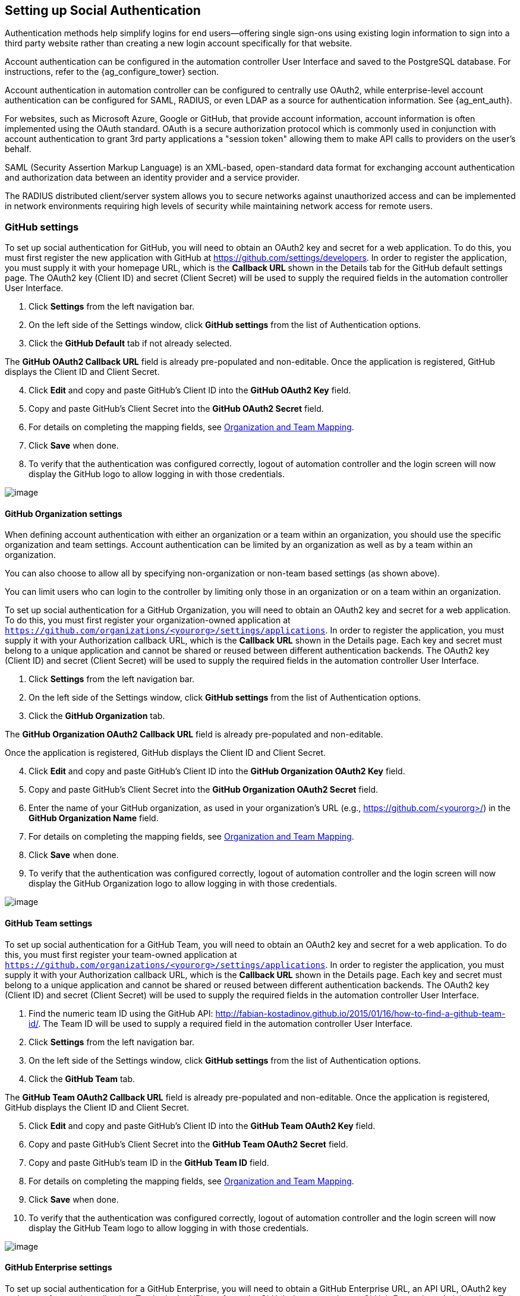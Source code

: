 [[ag_social_auth]]
== Setting up Social Authentication

Authentication methods help simplify logins for end users--offering
single sign-ons using existing login information to sign into a third
party website rather than creating a new login account specifically for
that website.

Account authentication can be configured in the automation controller
User Interface and saved to the PostgreSQL database. For instructions,
refer to the {ag_configure_tower} section.

Account authentication in automation controller can be configured to
centrally use OAuth2, while enterprise-level account authentication can
be configured for SAML, RADIUS, or even LDAP as a source for
authentication information. See {ag_ent_auth}.

For websites, such as Microsoft Azure, Google or GitHub, that provide
account information, account information is often implemented using the
OAuth standard. OAuth is a secure authorization protocol which is
commonly used in conjunction with account authentication to grant 3rd
party applications a "session token" allowing them to make API calls to
providers on the user’s behalf.

SAML (Security Assertion Markup Language) is an XML-based, open-standard
data format for exchanging account authentication and authorization data
between an identity provider and a service provider.

The RADIUS distributed client/server system allows you to secure
networks against unauthorized access and can be implemented in network
environments requiring high levels of security while maintaining network
access for remote users.

[[ag_auth_github]]
=== GitHub settings

To set up social authentication for GitHub, you will need to obtain an
OAuth2 key and secret for a web application. To do this, you must first
register the new application with GitHub at
https://github.com/settings/developers. In order to register the
application, you must supply it with your homepage URL, which is the
*Callback URL* shown in the Details tab for the GitHub default settings
page. The OAuth2 key (Client ID) and secret (Client Secret) will be used
to supply the required fields in the automation controller User
Interface.

[arabic]
. Click *Settings* from the left navigation bar.
. On the left side of the Settings window, click *GitHub settings* from
the list of Authentication options.
. Click the *GitHub Default* tab if not already selected.

The *GitHub OAuth2 Callback URL* field is already pre-populated and
non-editable. Once the application is registered, GitHub displays the
Client ID and Client Secret.

[arabic, start=4]
. Click *Edit* and copy and paste GitHub's Client ID into the *GitHub
OAuth2 Key* field.
. Copy and paste GitHub's Client Secret into the *GitHub OAuth2 Secret*
field.
. For details on completing the mapping fields, see xref:ag_org_team_maps[].
. Click *Save* when done.
. To verify that the authentication was configured correctly, logout of
automation controller and the login screen will now display the GitHub
logo to allow logging in with those credentials.

image:configure-tower-auth-github-logo.png[image]

[[ag_auth_github_org]]
==== GitHub Organization settings

When defining account authentication with either an organization or a
team within an organization, you should use the specific organization
and team settings. Account authentication can be limited by an
organization as well as by a team within an organization.

You can also choose to allow all by specifying non-organization or
non-team based settings (as shown above).

You can limit users who can login to the controller by limiting only
those in an organization or on a team within an organization.

To set up social authentication for a GitHub Organization, you will need
to obtain an OAuth2 key and secret for a web application. To do this,
you must first register your organization-owned application at
`https://github.com/organizations/<yourorg>/settings/applications`. In
order to register the application, you must supply it with your
Authorization callback URL, which is the *Callback URL* shown in the
Details page. Each key and secret must belong to a unique application
and cannot be shared or reused between different authentication
backends. The OAuth2 key (Client ID) and secret (Client Secret) will be
used to supply the required fields in the automation controller User
Interface.

[arabic]
. Click *Settings* from the left navigation bar.
. On the left side of the Settings window, click *GitHub settings* from
the list of Authentication options.
. Click the *GitHub Organization* tab.

The *GitHub Organization OAuth2 Callback URL* field is already
pre-populated and non-editable.

Once the application is registered, GitHub displays the Client ID and
Client Secret.

[arabic, start=4]
. Click *Edit* and copy and paste GitHub's Client ID into the *GitHub
Organization OAuth2 Key* field.
. Copy and paste GitHub's Client Secret into the *GitHub Organization
OAuth2 Secret* field.
. Enter the name of your GitHub organization, as used in your
organization's URL (e.g., https://github.com/<yourorg>/) in the *GitHub
Organization Name* field.
. For details on completing the mapping fields, see xref:ag_org_team_maps[].
. Click *Save* when done.
. To verify that the authentication was configured correctly, logout of
automation controller and the login screen will now display the GitHub
Organization logo to allow logging in with those credentials.

image:configure-tower-auth-github-orgs-logo.png[image]

[[ag_auth_github_team]]
==== GitHub Team settings

To set up social authentication for a GitHub Team, you will need to
obtain an OAuth2 key and secret for a web application. To do this, you
must first register your team-owned application at
`https://github.com/organizations/<yourorg>/settings/applications`. In
order to register the application, you must supply it with your
Authorization callback URL, which is the *Callback URL* shown in the
Details page. Each key and secret must belong to a unique application
and cannot be shared or reused between different authentication
backends. The OAuth2 key (Client ID) and secret (Client Secret) will be
used to supply the required fields in the automation controller User
Interface.

[arabic]
. Find the numeric team ID using the GitHub API:
http://fabian-kostadinov.github.io/2015/01/16/how-to-find-a-github-team-id/.
The Team ID will be used to supply a required field in the automation
controller User Interface.
. Click *Settings* from the left navigation bar.
. On the left side of the Settings window, click *GitHub settings* from
the list of Authentication options.
. Click the *GitHub Team* tab.

The *GitHub Team OAuth2 Callback URL* field is already pre-populated and
non-editable. Once the application is registered, GitHub displays the
Client ID and Client Secret.

[arabic, start=5]
. Click *Edit* and copy and paste GitHub's Client ID into the *GitHub
Team OAuth2 Key* field.
. Copy and paste GitHub's Client Secret into the *GitHub Team OAuth2
Secret* field.
. Copy and paste GitHub's team ID in the *GitHub Team ID* field.
. For details on completing the mapping fields, see xref:ag_org_team_maps[].
. Click *Save* when done.
. To verify that the authentication was configured correctly, logout of
automation controller and the login screen will now display the GitHub
Team logo to allow logging in with those credentials.

image:configure-tower-auth-github-teams-logo.png[image]

==== GitHub Enterprise settings

To set up social authentication for a GitHub Enterprise, you will need
to obtain a GitHub Enterprise URL, an API URL, OAuth2 key and secret for
a web application. To obtain the URLs, refer to the GitHub documentation
on
https://docs.github.com/en/enterprise-server@3.1/rest/reference/enterprise-admin[GitHub
Enterprise administration] . To obtain the key and secret, you must
first register your enterprise-owned application at
`https://github.com/organizations/<yourorg>/settings/applications`. In
order to register the application, you must supply it with your
Authorization callback URL, which is the *Callback URL* shown in the
Details page. Because its hosted on site and not github.com, you must
specify which auth adapter it will talk to.

Each key and secret must belong to a unique application and cannot be
shared or reused between different authentication backends. The OAuth2
key (Client ID) and secret (Client Secret) will be used to supply the
required fields in the automation controller User Interface.

[arabic]
. Click *Settings* from the left navigation bar.
. On the left side of the Settings window, click *GitHub settings* from
the list of Authentication options.
. Click the *GitHub Enterprise* tab.

The *GitHub Enterprise OAuth2 Callback URL* field is already
pre-populated and non-editable. Once the application is registered,
GitHub displays the Client ID and Client Secret.

[arabic, start=4]
. Click *Edit* to configure GitHub Enterprise settings.
. In the *GitHub Enterprise URL* field, enter the hostname of the GitHub
Enterprise instance (e.g., https://github.example.com).
. In the *GitHub Enterprise API URL* field, enter the API URL of the
GitHub Enterprise instance (e.g., https://github.example.com/api/v3)
. Copy and paste GitHub's Client ID into the *GitHub Enterprise OAuth2
Key* field.
. Copy and paste GitHub's Client Secret into the *GitHub Enterprise
OAuth2 Secret* field.
. For details on completing the mapping fields, see xref:ag_org_team_maps[].
. Click *Save* when done.
. To verify that the authentication was configured correctly, logout of
automation controller and the login screen will now display the GitHub
Enterprise logo to allow logging in with those credentials.

image:configure-tower-auth-github-ent-logo.png[image]

==== GitHub Enterprise Organization settings

To set up social authentication for a GitHub Enterprise Org, you will
need to obtain a GitHub Enterprise Org URL, an Org API URL, an Org
OAuth2 key and secret for a web application. To obtain the URLs, refer
to the GitHub documentation on
https://docs.github.com/en/enterprise-server@3.1/rest/reference/enterprise-admin[GitHub
Enterprise administration] . To obtain the key and secret, you must
first register your enterprise organization-owned application at
`https://github.com/organizations/<yourorg>/settings/applications`. In
order to register the application, you must supply it with your
Authorization callback URL, which is the *Callback URL* shown in the
Details page. Because its hosted on site and not github.com, you must
specify which auth adapter it will talk to.

Each key and secret must belong to a unique application and cannot be
shared or reused between different authentication backends. The OAuth2
key (Client ID) and secret (Client Secret) will be used to supply the
required fields in the automation controller User Interface.

[arabic]
. Click *Settings* from the left navigation bar.
. On the left side of the Settings window, click *GitHub settings* from
the list of Authentication options.
. Click the *GitHub Enterprise Organization* tab.

The *GitHub Enterprise Organization OAuth2 Callback URL* field is
already pre-populated and non-editable. Once the application is
registered, GitHub displays the Client ID and Client Secret.

[arabic, start=4]
. Click *Edit* to configure GitHub Enterprise Organization settings.
. In the *GitHub Enterprise Organization URL* field, enter the hostname
of the GitHub Enterprise Org instance (e.g.,
https://github.orgexample.com).
. In the *GitHub Enterprise Organization API URL* field, enter the API
URL of the GitHub Enterprise Org instance (e.g.,
https://github.orgexample.com/api/v3)
. Copy and paste GitHub's Client ID into the *GitHub Enterprise
Organization OAuth2 Key* field.
. Copy and paste GitHub's Client Secret into the *GitHub Enterprise
Organization OAuth2 Secret* field.
. Enter the name of your GitHub Enterprise organization, as used in your
organization's URL (e.g., https://github.com/<yourorg>/) in the *GitHub
Enterprise Organization Name* field.
. For details on completing the mapping fields, see xref:ag_org_team_maps[].
. Click *Save* when done.
. To verify that the authentication was configured correctly, logout of
automation controller and the login screen will now display the GitHub
Enterprise Organization logo to allow logging in with those credentials.

image:configure-tower-auth-github-ent-org-logo.png[image]

==== GitHub Enterprise Team settings

To set up social authentication for a GitHub Enterprise teams, you will
need to obtain a GitHub Enterprise Org URL, an Org API URL, an Org
OAuth2 key and secret for a web application. To obtain the URLs, refer
to the GitHub documentation on
https://docs.github.com/en/enterprise-server@3.1/rest/reference/enterprise-admin[GitHub
Enterprise administration] . To obtain the key and secret, you must
first register your enterprise team-owned application at
`https://github.com/organizations/<yourorg>/settings/applications`. In
order to register the application, you must supply it with your
Authorization callback URL, which is the *Callback URL* shown in the
Details page. Because its hosted on site and not github.com, you must
specify which auth adapter it will talk to.

Each key and secret must belong to a unique application and cannot be
shared or reused between different authentication backends. The OAuth2
key (Client ID) and secret (Client Secret) will be used to supply the
required fields in the automation controller User Interface.

[arabic]
. Find the numeric team ID using the GitHub API:
http://fabian-kostadinov.github.io/2015/01/16/how-to-find-a-github-team-id/.
The Team ID will be used to supply a required field in the automation
controller User Interface.
. Click *Settings* from the left navigation bar.
. On the left side of the Settings window, click *GitHub settings* from
the list of Authentication options.
. Click the *GitHub Enterprise Team* tab.

The *GitHub Enterprise Team OAuth2 Callback URL* field is already
pre-populated and non-editable. Once the application is registered,
GitHub displays the Client ID and Client Secret.

[arabic, start=5]
. Click *Edit* to configure GitHub Enterprise Team settings.
. In the *GitHub Enterprise Team URL* field, enter the hostname of the
GitHub Enterprise team instance (e.g., https://github.teamexample.com).
. In the *GitHub Enterprise Team API URL* field, enter the API URL of
the GitHub Enterprise team instance (e.g.,
https://github.teamexample.com/api/v3)
. Copy and paste GitHub's Client ID into the *GitHub Enterprise Team
OAuth2 Key* field.
. Copy and paste GitHub's Client Secret into the *GitHub Enterprise Team
OAuth2 Secret* field.
. Copy and paste GitHub's team ID in the *GitHub Enterprise Team ID*
field.
. For details on completing the mapping fields, see xref:ag_org_team_maps[].
. Click *Save* when done.
. To verify that the authentication was configured correctly, logout of
automation controller and the login screen will now display the GitHub
Enterprise Teams logo to allow logging in with those credentials.

image:configure-tower-auth-github-ent-teams-logo.png[image]

[[ag_auth_google_oauth2]]
=== Google OAuth2 settings

To set up social authentication for Google, you will need to obtain an
OAuth2 key and secret for a web application. To do this, you must first
create a project and set it up with Google. Refer to
https://support.google.com/googleapi/answer/6158849 for instructions. If
you already completed the setup process, you can access those
credentials by going to the Credentials section of the
https://console.developers.google.com/[Google API Manager Console]. The
OAuth2 key (Client ID) and secret (Client secret) will be used to supply
the required fields in the automation controller User Interface.

[arabic]
. Click *Settings* from the left navigation bar.
. On the left side of the Settings window, click *Google OAuth 2
settings* from the list of Authentication options.

The *Google OAuth2 Callback URL* field is already pre-populated and
non-editable.

[arabic, start=3]
. The following fields are also pre-populated. If not, use the
credentials Google supplied during the web application setup process,
and look for the values with the same format as the ones shown in the
example below:

________________________________________________________________________________________
* Click *Edit* and copy and paste Google's Client ID into the *Google
OAuth2 Key* field.
* Copy and paste Google's Client secret into the *Google OAuth2 Secret*
field.
+
image:configure-tower-auth-google.png[image]
________________________________________________________________________________________

[arabic, start=4]
. To complete the remaining optional fields, refer to the tooltips in
each of the fields for instructions and required format.
. For details on completing the mapping fields, see xref:ag_org_team_maps[].
. Click *Save* when done.
. To verify that the authentication was configured correctly, logout of
automation controller and the login screen will now display the Google
logo to indicate it as a alternate method of logging into automation
controller.

image:configure-tower-auth-google-logo.png[image]

[[ag_org_team_maps]]
=== Organization and Team Mapping

==== Organization mapping

You will need to control which users are placed into which controller
organizations based on their username and email address (mapping out
your organization admins/users from social or enterprise-level
authentication accounts).

Dictionary keys are organization names. Organizations will be created,
if not already present and if the license allows for multiple
organizations. Otherwise, the single default organization is used
regardless of the key.

Values are dictionaries defining the options for each organization's
membership. For each organization, it is possible to specify which users
are automatically users of the organization and also which users can
administer the organization.

*admins*: None, True/False, string or list/tuple of strings.

___________________________________________________________________________________________________________________________________________________________________________________________________________________________________________________________________________________________________
* If *None*, organization admins will not be updated.
* If *True*, all users using account authentication will automatically
be added as admins of the organization.
* If *False*, no account authentication users will be automatically
added as admins of the organization.
* If a string or list of strings, specifies the usernames and emails for
users who will be added to the organization. Strings beginning and
ending with `/` will be compiled into regular expressions; modifiers `i`
(case-insensitive) and `m` (multi-line) may be specified after the
ending `/`.
___________________________________________________________________________________________________________________________________________________________________________________________________________________________________________________________________________________________________

*remove_admins*: True/False. Defaults to *True*.

________________________________________________________________________________________________
* When *True*, a user who does not match is removed from the
organization's administrative list.
________________________________________________________________________________________________

*users*: None, True/False, string or list/tuple of strings. Same rules
apply as for *admins*.

*remove_users*: True/False. Defaults to *True*. Same rules apply as for
*remove_admins*.

....
{
    "Default": {
        "users": true
    },
    "Test Org": {
        "admins": ["admin@example.com"],
        "users": true
    },
    "Test Org 2": {
        "admins": ["admin@example.com", "/^controller-[^@]+?@.*$/i"],
        "users": "/^[^@].*?@example\\.com$/"
    }
}
....

Organization mappings may be specified separately for each account
authentication backend. If defined, these configurations will take
precedence over the global configuration above.

....
SOCIAL_AUTH_GOOGLE_OAUTH2_ORGANIZATION_MAP = {}
SOCIAL_AUTH_GITHUB_ORGANIZATION_MAP = {}
SOCIAL_AUTH_GITHUB_ORG_ORGANIZATION_MAP = {}
SOCIAL_AUTH_GITHUB_TEAM_ORGANIZATION_MAP = {}
SOCIAL_AUTH_SAML_ORGANIZATION_MAP = {}
....

==== Team mapping

Team mapping is the mapping of team members (users) from social auth
accounts. Keys are team names (will be created if not present). Values
are dictionaries of options for each team's membership, where each can
contain the following parameters:

*organization*: string. The name of the organization to which the team
belongs. The team will be created if the combination of organization and
team name does not exist. The organization will first be created if it
does not exist. If the license does not allow for multiple
organizations, the team will always be assigned to the single default
organization.

*users*: None, True/False, string or list/tuple of strings.

________________________________________________________________________________________________________________________________________________________________________________________________________________________________________________________________________________________________________________________________
* If *None*, team members will not be updated.
* If *True*/*False*, all social auth users will be added/removed as team
members.
* If a string or list of strings, specifies expressions used to match
users. User will be added as a team member if the username or email
matches. Strings beginning and ending with `/` will be compiled into
regular expressions; modifiers `i` (case-insensitive) and `m`
(multi-line) may be specified after the ending `/`.
________________________________________________________________________________________________________________________________________________________________________________________________________________________________________________________________________________________________________________________________

*remove*: True/False. Defaults to *True*. When *True*, a user who does
not match the rules above is removed from the team.

....
{
    "My Team": {
        "organization": "Test Org",
        "users": ["/^[^@]+?@test\\.example\\.com$/"],
        "remove": true
    },
    "Other Team": {
        "organization": "Test Org 2",
        "users": ["/^[^@]+?@test\\.example\\.com$/"],
        "remove": false
    }
}
....

Team mappings may be specified separately for each account
authentication backend, based on which of these you setup. When defined,
these configurations take precedence over the the global configuration
above.

....
SOCIAL_AUTH_GOOGLE_OAUTH2_TEAM_MAP = {}
SOCIAL_AUTH_GITHUB_TEAM_MAP = {}
SOCIAL_AUTH_GITHUB_ORG_TEAM_MAP = {}
SOCIAL_AUTH_GITHUB_TEAM_TEAM_MAP = {}
SOCIAL_AUTH_SAML_TEAM_MAP = {}
....

Uncomment the line below (i.e. set `SOCIAL_AUTH_USER_FIELDS` to an empty
list) to prevent new user accounts from being created. Only users who
have previously logged in to the controller using social or
enterprise-level authentication or have a user account with a matching
email address will be able to login.

....
SOCIAL_AUTH_USER_FIELDS = []
....
